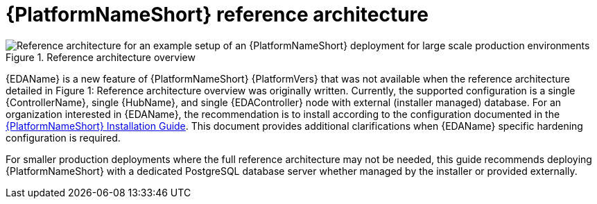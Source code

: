 // Module included in the following assemblies:
// downstream/assemblies/assembly-hardening-aap.adoc

[id="ref-architecture_{context}"]

= {PlatformNameShort} reference architecture

[role="_abstract"]

//For large-scale production environments with availability requirements, this guide recommends deploying the components described in section 2.1 of this guide using the instructions in the xref:ref-architecture_{context}[reference architecture] documentation for {PlatformName} on {RHEL}. While some variation may make sense for your specific technical requirements, following the reference architecture results in a supported production-ready environment.

.Reference architecture overview
image::aap-ref-architecture-322.png[Reference architecture for an example setup of an {PlatformNameShort} deployment for large scale production environments]

{EDAName} is a new feature of {PlatformNameShort} {PlatformVers} that was not available when the reference architecture detailed in Figure 1: Reference architecture overview was originally written. Currently, the supported configuration is a single {ControllerName}, single {HubName}, and single {EDAController} node with external (installer managed) database. For an organization interested in {EDAName}, the recommendation is to install according to the configuration documented in the link:{BaseURL}/red_hat_ansible_automation_platform/{PlatformVers}/html/red_hat_ansible_automation_platform_installation_guide/assembly-platform-install-scenario#ref-single-controller-hub-eda-with-managed-db[{PlatformNameShort} Installation Guide]. This document provides additional clarifications when {EDAName} specific hardening configuration is required.

For smaller production deployments where the full reference architecture may not be needed, this guide recommends deploying {PlatformNameShort} with a dedicated PostgreSQL database server whether managed by the installer or provided externally.
